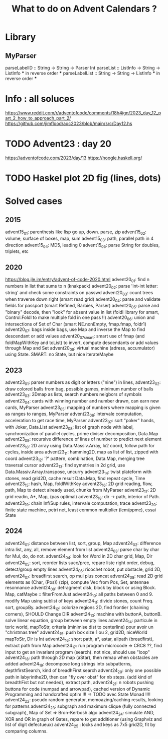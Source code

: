 #+Title: What to do on Advent Calendars ?

* Library
** MyParser
parseLabelID :: String -> String -> Parser Int
parseList :: ListInfo -> String -> ListInfo *** in reverse order ***
parseLabelList :: String -> String -> ListInfo *** in reverse order ***
* Info : all soluces
https://www.reddit.com/r/adventofcode/comments/18h4ign/2023_day_12_part_2_how_to_approach_part_2/
https://github.com/jimflood/aoc2023/blob/main/src/Day12.hs
* TODO Advent23 : day 20
https://adventofcode.com/2023/day/13
https://hoogle.haskell.org/
* TODO Haskel plot 2D fig (lines, dots)
* Solved cases
** 2015
advent15_01: parenthesis like lisp go up, down. parse, zip
advent15_02: volume, surface of boxes, map, sum
advent15_03: path, parallel path in 4 direction
advent15_04: MD5, leading 0
advent15_05: parse String for doubles, triplets, etc
** 2020
https://blog.jle.im/entry/advent-of-code-2020.html
advent20_01: find n numbers in list that sums to n (knakpack)
advent20_02: parse 'int-int letter: string' and check some constraints on passwd
advent20_03: count trees when traverse down right (smart read grid)
advent20_04: parse and validate fields for passport (smart Refined, Barbies, Parser)
advent20_05: parse and "binary" decode, then "look" for absent value in list (foldl library for smart, Control.Foldl to make multiple fold in one pass !!)
advent20_06: union and intersections of Set of Char (smart NE.nonEmpty, fmap.fmap, foldr1)
advent20_07: bags inside bags, use Map and inverse the Map to find descendant or add values
advent20_07smart: smart use of fmap (and foldMapWithKey and toList) to invert, compute descendants or add values through Map and Set
advent20_08: virtual machine (adress, accumulator) using State. SMART: no State, but nice iterateMaybe

** 2023
advent23_01: parser numbers as digit or letters ("nine") in lines,
advent23_02: draw colored balls from bag, possible games, minimum number of balls
advent23_03: 2Dmap as lists, search numbers neigbors of symbols
advent23_04: cards with winning number and number drawn, can earn new cards, MyParser
advent23_05: mapping of numbers where mapping is given as ranges to ranges, MyParser
advent23_06: intervale computation, acceleration to get race time, MyParser
advent23_07: sort "poker" hands, with Joker, Data.List
advent23_08: list of graph node with label, synchronization of parallel cycles, prime diviser decomposition, Data.Map
advent23_09: recursive difference of lines of number to predict next element
advent23_10: 2D array using Data.Massiv.Array, Ix2 coord, follow path for cycles, inside area
advent23_11: hamming2D, map as list of list, zipped with coord
advent23_12: '?' pattern, combination, Data.Map, merging tree traversal cursor
advent23_13: find symetries in 2d grid, use Data.Massiv.Array.transpose, uncurry
advent23_14: twist plateform with stones, read grid2D, cache result Data.Map, find repeat cycle, Time
advent23_15: hash, Map, foldlWithKey
advent23_16: 2D grid reading, flow, path, Map to detect already used, chunks from MyParser
advent23_17: 2D grid readin, A*, Map, (pas optimal)
advent23_18: dir -> path, interior of Path.
advent23_19: chain Inf/Sup rules, intervale computation, trace
advent23_20: finite state machine, petri net, least common multiplier (lcm/ppmc), essai State

** 2024
advent24_01: distance between list, sort, group, Map
advent24_02: difference intra list, any, all, remove element from list
advent24_03: parse char by char for Mul, do, do not.
advent24_04: look for Word in 2D char grid, Map, Dir
advent24_05: sort, reorder lists succ/prec, repare liste right order, debug, detect/group empty lines
advent24_06: ricochet robot, put obstacle, grid 2D,
advent24_07: breadfirst search, op mul plus concat
advent24_08: read 2D grid elements as (Char, (Pos)) (zip), compute Vec from Pos, Set, antennae resonnance
advent24_09: defragment disk, block by block or using Block. Map, catMaybe :: filterFromJust
advent24_10: all paths between 0 and 9. modify Map using sublist of keys
advent24_11: divide stones, count Freq. sort, groupBy.
advent24_12: colorize regions 2D, find frontier (chaining corners), SHOULD Change DIR
advent24_13: machine with buttonA, buttonB. solve linear equation, group between empty lines
advent24_14: particule in toric world, mapToStr, criteria (minimise dist to centerline) pour avoir un "christmas tree"
advent24_15: push box size 1 ou 2, grid2D, niceWorld mapToStr, Dir is Int
advent24_16: short path, a*, astar, allpath (breadfirst), extract path from Map
advent24_17: run program microcode => CRC8 ??, find input to get an invariant program (search). not nice, should use "loop"
advent24_18: path through 2D map (aStar), then remap when obstacles are added
advent24_19: decompose long strings into subpatterns, depthfirstSearch, kind of breadhFirst search
advent24_20: only one possible path in labyrinthe2D, then can "fly over obst" for nb steps. (add kind of breadthFist but not needed), extract path,
advent24_21: n robots pushing buttons for code (numpad and arrowpad), cached version of Dynamic Programming and handcrafted optim !!! => TODO avec State Monad !!!!
advent24_22: pseudo random generator, memoazing/caching results, looking for patterns
advent24_23: subgraph and maximum clique (fully connected subgraph), Map of Set => Bron-Kerbosh algo
advent24_24: simulate AND, XOR and OR in graph of Gates, repare to get additioner (using Graphviz and list of digit defectueux)
advent24_25 : locks and keys as 7x5 grid2D, fit by comparing columns.
